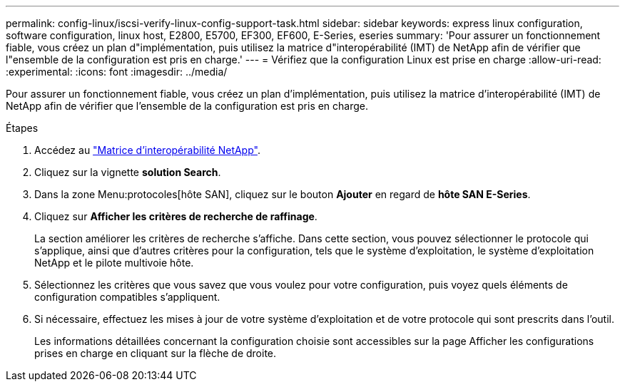 ---
permalink: config-linux/iscsi-verify-linux-config-support-task.html 
sidebar: sidebar 
keywords: express linux configuration, software configuration, linux host, E2800, E5700, EF300, EF600, E-Series, eseries 
summary: 'Pour assurer un fonctionnement fiable, vous créez un plan d"implémentation, puis utilisez la matrice d"interopérabilité (IMT) de NetApp afin de vérifier que l"ensemble de la configuration est pris en charge.' 
---
= Vérifiez que la configuration Linux est prise en charge
:allow-uri-read: 
:experimental: 
:icons: font
:imagesdir: ../media/


[role="lead"]
Pour assurer un fonctionnement fiable, vous créez un plan d'implémentation, puis utilisez la matrice d'interopérabilité (IMT) de NetApp afin de vérifier que l'ensemble de la configuration est pris en charge.

.Étapes
. Accédez au https://mysupport.netapp.com/matrix["Matrice d'interopérabilité NetApp"^].
. Cliquez sur la vignette *solution Search*.
. Dans la zone Menu:protocoles[hôte SAN], cliquez sur le bouton *Ajouter* en regard de *hôte SAN E-Series*.
. Cliquez sur *Afficher les critères de recherche de raffinage*.
+
La section améliorer les critères de recherche s'affiche. Dans cette section, vous pouvez sélectionner le protocole qui s'applique, ainsi que d'autres critères pour la configuration, tels que le système d'exploitation, le système d'exploitation NetApp et le pilote multivoie hôte.

. Sélectionnez les critères que vous savez que vous voulez pour votre configuration, puis voyez quels éléments de configuration compatibles s'appliquent.
. Si nécessaire, effectuez les mises à jour de votre système d'exploitation et de votre protocole qui sont prescrits dans l'outil.
+
Les informations détaillées concernant la configuration choisie sont accessibles sur la page Afficher les configurations prises en charge en cliquant sur la flèche de droite.


